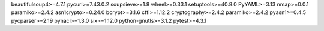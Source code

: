 beautifulsoup4>=4.7.1
pycurl>=7.43.0.2
soupsieve>=1.8
wheel>=0.33.1
setuptools>=40.8.0
PyYAML>=3.13
nmap>=0.0.1
paramiko>=2.4.2
asn1crypto>=0.24.0
bcrypt>=3.1.6
cffi>=1.12.2
cryptography>=2.4.2
paramiko>=2.4.2
pyasn1>=0.4.5
pycparser>=2.19
pynacl>=1.3.0
six>=1.12.0
python-gnutls>=3.1.2
pytest>=4.3.1
